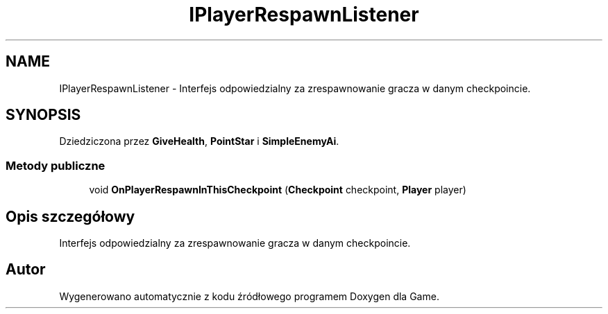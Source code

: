 .TH "IPlayerRespawnListener" 3 "Pn, 11 sty 2016" "Game" \" -*- nroff -*-
.ad l
.nh
.SH NAME
IPlayerRespawnListener \- Interfejs odpowiedzialny za zrespawnowanie gracza w danym checkpoincie\&.  

.SH SYNOPSIS
.br
.PP
.PP
Dziedziczona przez \fBGiveHealth\fP, \fBPointStar\fP i \fBSimpleEnemyAi\fP\&.
.SS "Metody publiczne"

.in +1c
.ti -1c
.RI "void \fBOnPlayerRespawnInThisCheckpoint\fP (\fBCheckpoint\fP checkpoint, \fBPlayer\fP player)"
.br
.in -1c
.SH "Opis szczegółowy"
.PP 
Interfejs odpowiedzialny za zrespawnowanie gracza w danym checkpoincie\&. 



.SH "Autor"
.PP 
Wygenerowano automatycznie z kodu źródłowego programem Doxygen dla Game\&.
